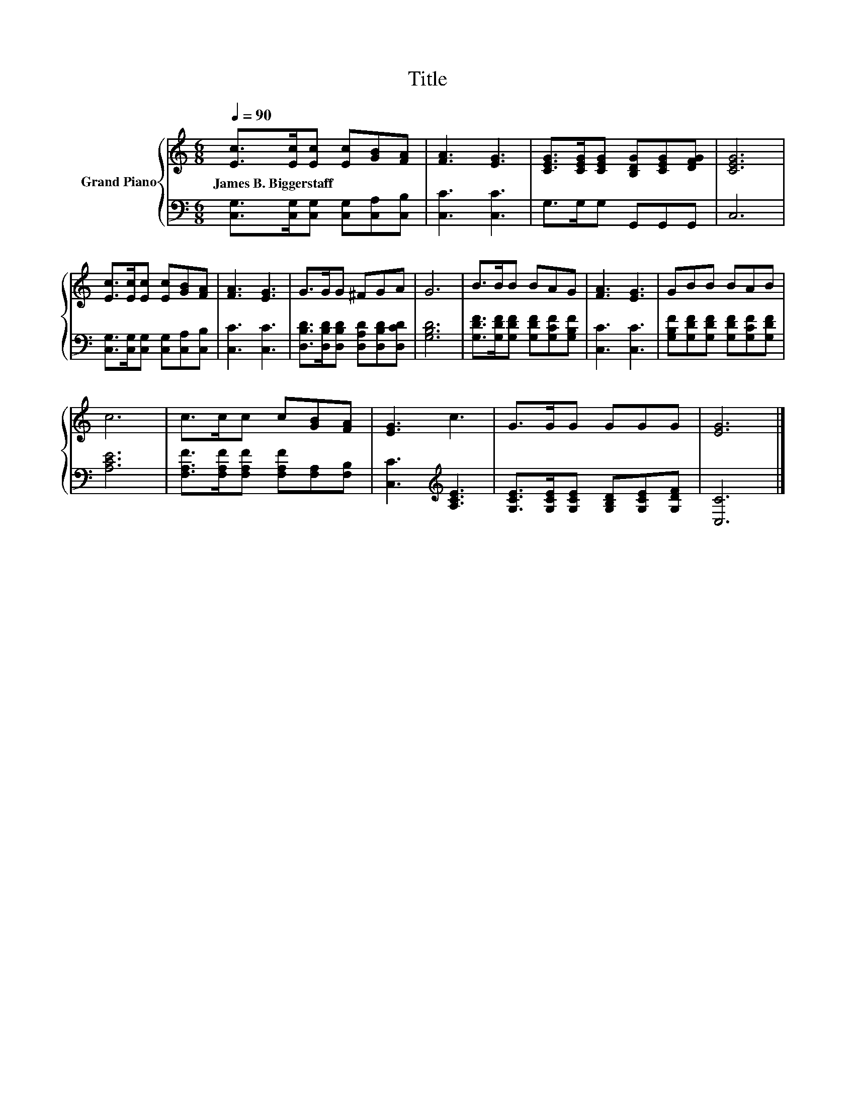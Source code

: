 X:1
T:Title
%%score { 1 | 2 }
L:1/8
Q:1/4=90
M:6/8
K:C
V:1 treble nm="Grand Piano"
V:2 bass 
V:1
 [Ec]>[Ec][Ec] [Ec][GB][FA] | [FA]3 [EG]3 | [CEG]>[CEG][CEG] [B,DG][CEG][DFG] | [CEG]6 | %4
w: James~B.~Biggerstaff * * * * *||||
 [Ec]>[Ec][Ec] [Ec][GB][FA] | [FA]3 [EG]3 | G>GG ^FGA | G6 | B>BB BAG | [FA]3 [EG]3 | GBB BAB | %11
w: |||||||
 c6 | c>cc c[GB][FA] | [EG]3 c3 | G>GG GGG | [EG]6 |] %16
w: |||||
V:2
 [C,G,]>[C,G,][C,G,] [C,G,][C,A,][C,B,] | [C,C]3 [C,C]3 | G,>G,G, G,,G,,G,, | C,6 | %4
 [C,G,]>[C,G,][C,G,] [C,G,][C,A,][C,B,] | [C,C]3 [C,C]3 | %6
 [D,B,D]>[D,B,D][D,B,D] [D,A,D][D,B,D][D,CD] | [G,B,D]6 | [G,DF]>[G,DF][G,DF] [G,DF][G,CF][G,B,F] | %9
 [C,C]3 [C,C]3 | [G,B,F][G,DF][G,DF] [G,DF][G,CF][G,DF] | [A,CE]6 | %12
 [F,A,F]>[F,A,F][F,A,F] [F,A,F][F,A,][F,B,] | [C,C]3[K:treble] [A,CE]3 | %14
 [G,CE]>[G,CE][G,CE] [G,B,D][G,CE][G,DF] | [C,C]6 |] %16

